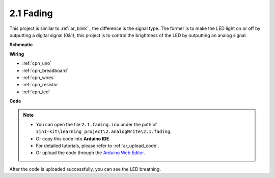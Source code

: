 .. _ar_fading:

2.1 Fading
=================

This project is similar to :ref:`ar_blink` , the difference is the signal type.
The former is to make the LED light on or off by outputting a digital signal (0&1), this project is to control the brightness of the LED by outputting an analog signal.



**Schematic**

.. image:: img/circuit_1.1_led.png



**Wiring**

.. image:: img/wiring_led.png

* :ref:`cpn_uno`
* :ref:`cpn_breadboard`
* :ref:`cpn_wires`
* :ref:`cpn_resistor`
* :ref:`cpn_led`

**Code**

.. note::

   * You can open the file ``2.1.fading.ino`` under the path of ``3in1-kit\learning_project\2.analogWrite\2.1.fading``. 
   * Or copy this code into **Arduino IDE**.
   * For detailed tutorials, please refer to :ref:`ar_upload_code`.
   * Or upload the code through the `Arduino Web Editor <https://docs.arduino.cc/cloud/web-editor/tutorials/getting-started/getting-started-web-editor>`_.



.. raw:: html
    
    <iframe src=https://create.arduino.cc/editor/sunfounder01/2ef115b2-72d5-436f-b634-43455c00cb7e/preview?embed style="height:510px;width:100%;margin:10px 0" frameborder=0></iframe>

After the code is uploaded successfully, you can see the LED breathing.